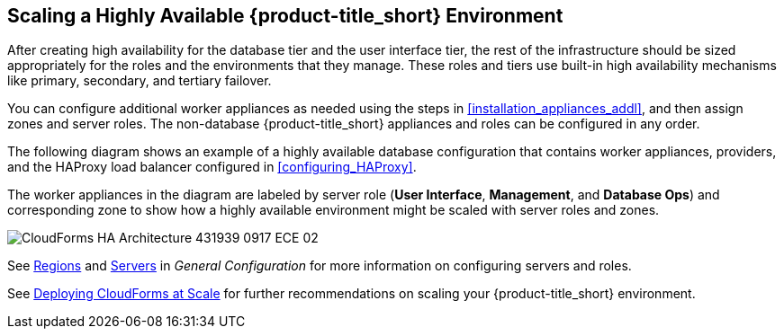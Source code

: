 [[ha_roles]]
== Scaling a Highly Available {product-title_short} Environment

After creating high availability for the database tier and the user interface tier, the rest of the infrastructure should be sized appropriately for the roles and the environments that they manage. These roles and tiers use built-in high availability mechanisms like primary, secondary, and tertiary failover.

You can configure additional worker appliances as needed using the steps in xref:installation_appliances_addl[], and then assign zones and server roles. The non-database {product-title_short} appliances and roles can be configured in any order.

/////
.Considerations

* User interface (UI) zone
* Management zone (for providers)
* Database Operations zone

/////

The following diagram shows an example of a highly available database configuration that contains worker appliances, providers, and the HAProxy load balancer configured in xref:configuring_HAProxy[]. 

The worker appliances in the diagram are labeled by server role (*User Interface*, *Management*, and *Database Ops*) and corresponding zone to show how a highly available environment might be scaled with server roles and zones. 

image:CloudForms_HA_Architecture_431939_0917_ECE-02.png[] 


See https://access.redhat.com/documentation/en-us/red_hat_cloudforms/4.5/html-single/general_configuration/#regions[Regions] and  https://access.redhat.com/documentation/en-us/red_hat_cloudforms/4.5/html-single/general_configuration/#servers[Servers] in  _General Configuration_ for more information on configuring servers and roles.

See https://access.redhat.com/documentation/en-us/reference_architectures/2017/html/deploying_cloudforms_at_scale/[Deploying CloudForms at Scale] for further recommendations on scaling your {product-title_short} environment.


